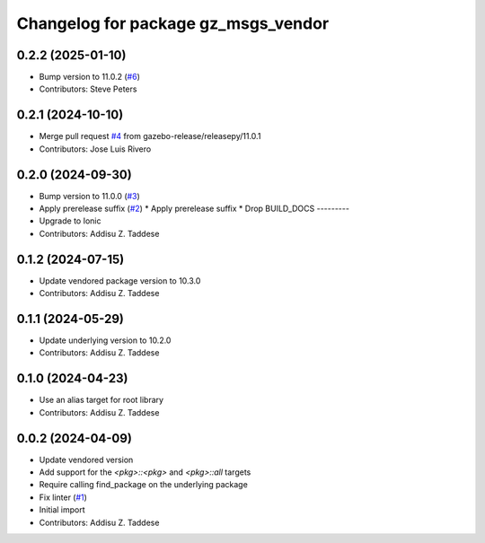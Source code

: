 ^^^^^^^^^^^^^^^^^^^^^^^^^^^^^^^^^^^^
Changelog for package gz_msgs_vendor
^^^^^^^^^^^^^^^^^^^^^^^^^^^^^^^^^^^^

0.2.2 (2025-01-10)
------------------
* Bump version to 11.0.2 (`#6 <https://github.com/gazebo-release/gz_msgs_vendor/issues/6>`_)
* Contributors: Steve Peters

0.2.1 (2024-10-10)
------------------
* Merge pull request `#4 <https://github.com/gazebo-release/gz_msgs_vendor/issues/4>`_ from gazebo-release/releasepy/11.0.1
* Contributors: Jose Luis Rivero

0.2.0 (2024-09-30)
------------------
* Bump version to 11.0.0 (`#3 <https://github.com/gazebo-release/gz_msgs_vendor/issues/3>`_)
* Apply prerelease suffix (`#2 <https://github.com/gazebo-release/gz_msgs_vendor/issues/2>`_)
  * Apply prerelease suffix
  * Drop BUILD_DOCS
  ---------
* Upgrade to Ionic
* Contributors: Addisu Z. Taddese

0.1.2 (2024-07-15)
------------------
* Update vendored package version to 10.3.0
* Contributors: Addisu Z. Taddese

0.1.1 (2024-05-29)
------------------
* Update underlying version to 10.2.0
* Contributors: Addisu Z. Taddese

0.1.0 (2024-04-23)
------------------
* Use an alias target for root library
* Contributors: Addisu Z. Taddese

0.0.2 (2024-04-09)
------------------
* Update vendored version
* Add support for the `<pkg>::<pkg>` and `<pkg>::all` targets
* Require calling find_package on the underlying package
* Fix linter (`#1 <https://github.com/gazebo-release/gz_msgs_vendor/issues/1>`_)
* Initial import
* Contributors: Addisu Z. Taddese
